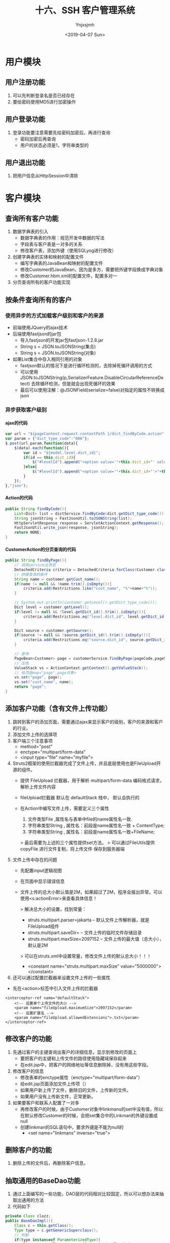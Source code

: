 #+OPTIONS: ':nil *:t -:t ::t <:t H:5 \n:nil ^:{} arch:headline
#+OPTIONS: author:t broken-links:nil c:nil creator:nil
#+OPTIONS: d:(not "LOGBOOK") date:t e:t email:nil f:t inline:t num:t
#+OPTIONS: p:nil pri:nil prop:nil stat:t tags:t tasks:t tex:t
#+OPTIONS: timestamp:t title:t toc:t todo:t |:t
#+TITLE: 十六、SSH 客户管理系统
#+DATE: <2019-04-07 Sun>
#+AUTHOR: Ynjxsjmh
#+EMAIL: ynjxsjmh@gmail.com
#+FILETAGS: ::

* 用户模块
** 用户注册功能
1. 可以先判断登录名是否已经存在
2. 要给密码使用MD5进行加密操作
** 用户登录功能
1. 登录功能要注意需要先给密码加密后，再进行查询
    * 密码加密后再查询
    * 用户的状态必须是1，字符串类型的
** 用户退出功能
1. 把用户信息从HttpSession中清除

* 客户模块
** 查询所有客户功能
1. 数据字典表的引入
    * 数据字典表的作用：规范开发中数据的写法
    * 字段表与客户表是一对多的关系
    * 修改客户表，添加外键（使用SQLyog进行修改）
2. 创建字典表的实体和映射的配置文件
    * 编写字典表的JavaBean和映射的配置文件
    * 修改Customer的JavaBean，因为是多方，需要把外键字段换成字典对象
    * 修改Customer.hbm.xml的配置文件，配置多对一
3. 分页查询所有的客户功能实现

** 按条件查询所有的客户
*** 使用异步的方式加载客户级别和客户的来源
    * 前端使用JQuery的ajax技术
    * 后端使用fastjson的jar包
        * 导入fastjson的开发jar包fastjson-1.2.8.jar
        * String s = JSON.toJSONString(集合)
        * String s = JSON.toJSONString(对象)

    * 如果List集合中存入相同引用的对象
        * fastjson默认的情况下是进行循环检测的，去除掉死循环调用的方式
        * 可以使用JSON.toJSONString(p,SerializerFeature.DisableCircularReferenceDetect) 去除循环检测，但是就会出现死循环的效果
        * 最后可以使用注解：@JSONField(serialize=false)对指定的属性不转换成json

*** 异步获取客户级别
**** ajax的代码
#+BEGIN_SRC js
var url = "${pageContext.request.contextPath }/dict_findByCode.action";
var param = {"dict_type_code":"006"};
$.post(url,param,function(data){
    $(data).each(function(){
        var id = "${model.level.dict_id}";
        if(id == this.dict_id){
            $("#levelId").append("<option value='"+this.dict_id+"' selected>"+this.dict_item_name+"</option>");
        }else{
            $("#levelId").append("<option value='"+this.dict_id+"'>"+this.dict_item_name+"</option>");
        }
    });
},"json");
#+END_SRC

**** Action的代码
#+BEGIN_SRC java
public String findByCode(){
    List<Dict> list = dictService.findByCode(dict.getDict_type_code());
    String jsonString = FastJsonUtil.toJSONString(list);
    HttpServletResponse response = ServletActionContext.getResponse();
    FastJsonUtil.write_json(response, jsonString);
    return NONE;
}
#+END_SRC

**** CustomerAction的分页查询的代码
#+BEGIN_SRC java
public String findByPage(){
    // 调用service业务层
    DetachedCriteria criteria = DetachedCriteria.forClass(Customer.class);
    // 拼接查询的条件
    String name = customer.getCust_name();
    if(name != null && !name.trim().isEmpty()){
        criteria.add(Restrictions.like("cust_name", "%"+name+"%"));
    }

    // System.out.println(customer.getLevel().getDict_type_code());
    Dict level = customer.getLevel();
    if(level != null && !level.getDict_id().trim().isEmpty()){
        criteria.add(Restrictions.eq("level.dict_id", level.getDict_id()));
    }

    Dict source = customer.getSource();
    if(source != null && !source.getDict_id().trim().isEmpty()){
        criteria.add(Restrictions.eq("source.dict_id", source.getDict_id()));
    }

    // 查询
    PageBean<Customer> page = customerService.findByPage(pageCode,pageSize,criteria);
    // 压栈
    ValueStack vs = ActionContext.getContext().getValueStack();
    // 栈顶是map<"page",page对象>
    vs.set("page", page);
    vs.set("cust_name", name);
    return "page";
}
#+END_SRC


** 添加客户功能（含有文件上传功能）
1. 跳转到客户的添加页面，需要通过ajax来显示客户的级别，客户的来源和客户的行业。
2. 添加文件上传的选择项
3. 客户端三个注意事项
    * method="post"
    * enctype="multipart/form-data"
    * <input type="file" name="myfile">
4. Struts2框架的使用拦截器完成了文件上传，并且底层使用也是FileUpload开源的组件。
    * 提供 FileUpload 拦截器，用于解析 multipart/form-data 编码格式请求，解析上传文件内容 
    * fileUpload拦截器 默认在 defaultStack 栈中， 默认会执行的 

    * 在Action中编写文件上传，需要定义三个属性
        1. 文件类型File ,属性名与表单中file的name属性名一致.
        2. 字符串类型String , 属性名：前段是name属性名一致 + ContentType;
        3. 字符串类型String , 属性名：前段是name属性名一致+FileName;

        > 最后需要为上述的三个属性提供set方法。
        > 可以通过FileUtils提供 copyFile 进行文件复制，将上传文件 保存到服务器端 
4. 文件上传中存在的问题
    * 先配置input逻辑视图
    * 在页面中显示错误信息
    * 文件上传的总大小默认值是2M，如果超过了2M，程序会报出异常。可以使用<s:actionError>来查看具体信息！

        > 解决总大小的设置，找到常量：
            * struts.multipart.parser=jakarta -- 默认文件上传解析器，就是FileUpload组件
            * struts.multipart.saveDir=       -- 文件上传的临时文件存储目录
            * struts.multipart.maxSize=2097152  -- 文件上传的最大值（总大小），默认是2M

        > 可以在struts.xml中设置常量，修改文件上传的默认总大小！！！
            * <constant name="struts.multipart.maxSize" value="5000000"></constant>

5. 还可以通过配置拦截器来设置文件上传的一些属性
- 先在<action>标签中引入文件上传的拦截器
#+BEGIN_SRC nxml
<interceptor-ref name="defaultStack">
    <!-- 设置单个上传文件的大小 -->
    <param name="fileUpload.maximumSize">2097152</param>
    <!-- 设置扩展名 -->
    <param name="fileUpload.allowedExtensions">.txt</param>
</interceptor-ref>
#+END_SRC

** 修改客户的功能
1. 先通过客户的主键查询出客户的详细信息，显示到修改的页面上
    * 要把客户的主键和上传文件的路径使用隐藏域保存起来
    * 在edit.jsp中，把客户的网络地址等信息删除掉，没有用这些字段。
2. 修改客户的信息
    * 修改表单的enctype属性（enctype="multipart/form-data"）
    * 给edit.jsp页面添加文件上传项（）
    * 如果用户新上传了文件，删除旧的文件，上传新的文件。
    * 如果用户没有上传新文件，正常更新。
3. 如果要客户和联系人配置了一对多
    * 再修改客户的时候，由于Customer对象中linkmans的set中没有值，所以在默认修改Customer的时候，会把set集合中的Linkman的外键设置成null
    * 创建linkman的SQL语句中，要求外键是不能为null的
        * <set name="linkmans" inverse="true">

** 删除客户的功能
1. 删除上传的文件后，再删除客户信息。

** 抽取通用的BaseDao功能
1. 通过上面编写的一些功能，DAO层的代码相对比较固定，所以可以想办法来抽取出通用的方法
2. 代码如下
#+BEGIN_SRC java
private Class clazz;
public BaseDaoImpl(){
    Class c = this.getClass();
    Type type = c.getGenericSuperclass();
    // 判断
    if(type instanceof ParameterizedType){
        ParameterizedType ptype = (ParameterizedType) type;
        // 获取实际类型参数
        Type[] types = ptype.getActualTypeArguments();
        // 获取0位置的值
        clazz = (Class) types[0];
    }
}
#+END_SRC

** 抽取BaseAction的功能
1. Action需要完成分页的代码，需要接收pageCode和pageSize的请求参数，可以编写BaseAction用来接收分页的请求参数

#+BEGIN_SRC java
private Integer pageCode = 1;
public void setPageCode(Integer pageCode) {
    if(pageCode == null){
        pageCode = 1;
    }
    this.pageCode = pageCode;
}
public Integer getPageCode() {
    return pageCode;
}

// 每页显示的数据的条数
private Integer pageSize = 2;
public void setPageSize(Integer pageSize) {
    this.pageSize = pageSize;
}
public Integer getPageSize() {
    return pageSize;
}

public void setVs(String key,Object obj){
    ActionContext.getContext().getValueStack().set(key, obj);
}
public void pushVs(Object obj){
    ActionContext.getContext().getValueStack().push(obj);
}
#+END_SRC

* 联系人模块
** 查询联系人功能
1. 分页显示所有的联系人的数据
** 添加联系人功能
1. 
** 修改联系人功能
1.
** 删除联系人功能
1. 

* 客户拜访模块
** 搭建客户拜访表的开发环境
#+BEGIN_SRC sql
CREATE TABLE `sale_visit` (
  `visit_id` VARCHAR(32) NOT NULL,
  `visit_cust_id` BIGINT(32) DEFAULT NULL COMMENT '客户id',
  `visit_user_id` BIGINT(32) DEFAULT NULL COMMENT '负责人id',
  `visit_time` VARCHAR(32) DEFAULT NULL COMMENT '拜访时间',
  `visit_interviewee` VARCHAR(32) DEFAULT NULL COMMENT '被拜访人',
  `visit_addr` VARCHAR(128) DEFAULT NULL COMMENT '拜访地点',
  `visit_detail` VARCHAR(256) DEFAULT NULL COMMENT '拜访详情',
  `visit_nexttime` VARCHAR(32) DEFAULT NULL COMMENT '下次拜访时间',
  PRIMARY KEY (`visit_id`),
  KEY `FK_sale_visit_cust_id` (`visit_cust_id`),
  KEY `FK_sale_visit_user_id` (`visit_user_id`),
  CONSTRAINT `FK_sale_visit_cust_id` FOREIGN KEY (`visit_cust_id`) REFERENCES `cst_customer` (`cust_id`) ON DELETE NO ACTION ON UPDATE NO ACTION,
  CONSTRAINT `FK_sale_visit_user_id` FOREIGN KEY (`visit_user_id`) REFERENCES `sys_user` (`user_id`) ON DELETE NO ACTION ON UPDATE NO ACTION
) ENGINE=INNODB DEFAULT CHARSET=utf8;
#+END_SRC

** 客户拜访表关系的分析

https://raw.githubusercontent.com/Ynjxsjmh/ynjxsjmh.github.io/master/img/2019/2019-04-07-02-01.png

1. 客户关系拜访表是该系统的用户和客户之间的关系建立表
    * 用户可以拜访多个客户
    * 客户也可以被多个用户所拜访
    * 所以，用户和客户之间应该是多对多的关系，那么客户拜访表就是用户和客户的中间表。
    * 正常的情况下，在用户和客户中添加set集合，在映射的配置文件中配置<set>标签即可。
    * 但是现在客户拜访中间表中存在其他的字段，默认的情况下，中间表只能维护外键。而不能维护其他的字段。所以需要把一对多拆开成两个一对多。
2. 用户与客户拜访表是一对多的关系
3. 客户与客户拜访表是一对多的关系
4. 创建客户拜访表的实体类和映射配置文件
5. 编写客户拜访的Action等类和完成配置
    * 先开启注解的扫描
        * <context:component-scan base-package="com.itheima"/>
    * Action编写（@RestController(value="visitAction") @Scope(value="prototype")）
    * Service编写（@Service(value="visitService") @Transactional）
    * Dao编写（@Repository(value="visitDao")）
        * 重点是dao中注入SessionFactory对象
            @Resource(name="sessionFactory")
            public void sSessionFactory(SessionFactory sessionFactory){
                // 重点的代码
                super.setSessionFactory(sessionFactory);
            }

** 客户拜访列表查询功能
1. 先导入客户拜访的页面
    * 在资料中的（visit文件夹和jquery文件夹）
        * visit文件夹复制到jsp的目录下
        * jquery文件夹复制到WebContent目录下
2. 查询我的客户拜访记录
    * 登录的用户，点击客户拜访列表，查询该用户下的所有的拜访记录
    * 通过用户的主键查询该用户下的所有的拜访记录

** 新增客户拜访记录功能
1. 点击新增客户拜访功能菜单，跳转到新增页面，输入信息，保存数据
    * 从HttpSession中获取到用户的信息，设置到拜访记录中，保存到数据库中

** 按条件查询客户信息列表功能
1. 修改list.jsp的页面，添加开始和结束日期的选项
#+BEGIN_SRC html
<TD>拜访时间：</TD>
<TD>
    <INPUT class=textbox id="beginDate" style="WIDTH: 80px" maxLength=50 name="beginDate">
    至
    <INPUT class=textbox id="endDate" style="WIDTH: 80px" maxLength=50 name="endDate">
</TD>
#+END_SRC

* 统计分析模块
** 客户来源统计
1. 想要统计客户的来源，即该来源下有多少个客户
    * SQL语句： =SELECT d.dict_item_name,COUNT(*) FROM base_dict d,cst_customer c WHERE d.dict_id = c.cust_source GROUP BY d.dict_id;=
    * HQL语句： =String hql = "select c.source.dict_item_name,COUNT(*) from Customer c inner join c.source GROUP BY c.source";=

* 用户登录的拦截器
** 用户登录的拦截器功能实现
1. 功能：如果用户没有登录，是不能操作后台的功能的！！
2. 代码如下
#+BEGIN_SRC java
public class UserInterceptor extends MethodFilterInterceptor{
    private static final long serialVersionUID = 335018670739692955L;
    /**
     * 进行拦截的方法
     */
    protected String doIntercept(ActionInvocation invocation) throws Exception {
        // 获取session对象
        User user = (User) ServletActionContext.getRequest().getSession().getAttribute("existUser");
        if(user == null){
            // 说明，没有登录，后面就不会执行了
            return "login";
        }
        return invocation.invoke();
    }
}
#+END_SRC
3. 配置如下
#+BEGIN_SRC nxml
<interceptors>
    <interceptor name="UserInterceptor" class="com.itheima.web.interceptor.UserInterceptor"/>
</interceptors>
<interceptor-ref name="UserInterceptor">
    <!-- login方法不拦截 -->
    <param name="excludeMethods">login</param>
</interceptor-ref>
<interceptor-ref name="defaultStack"/>
#+END_SRC
